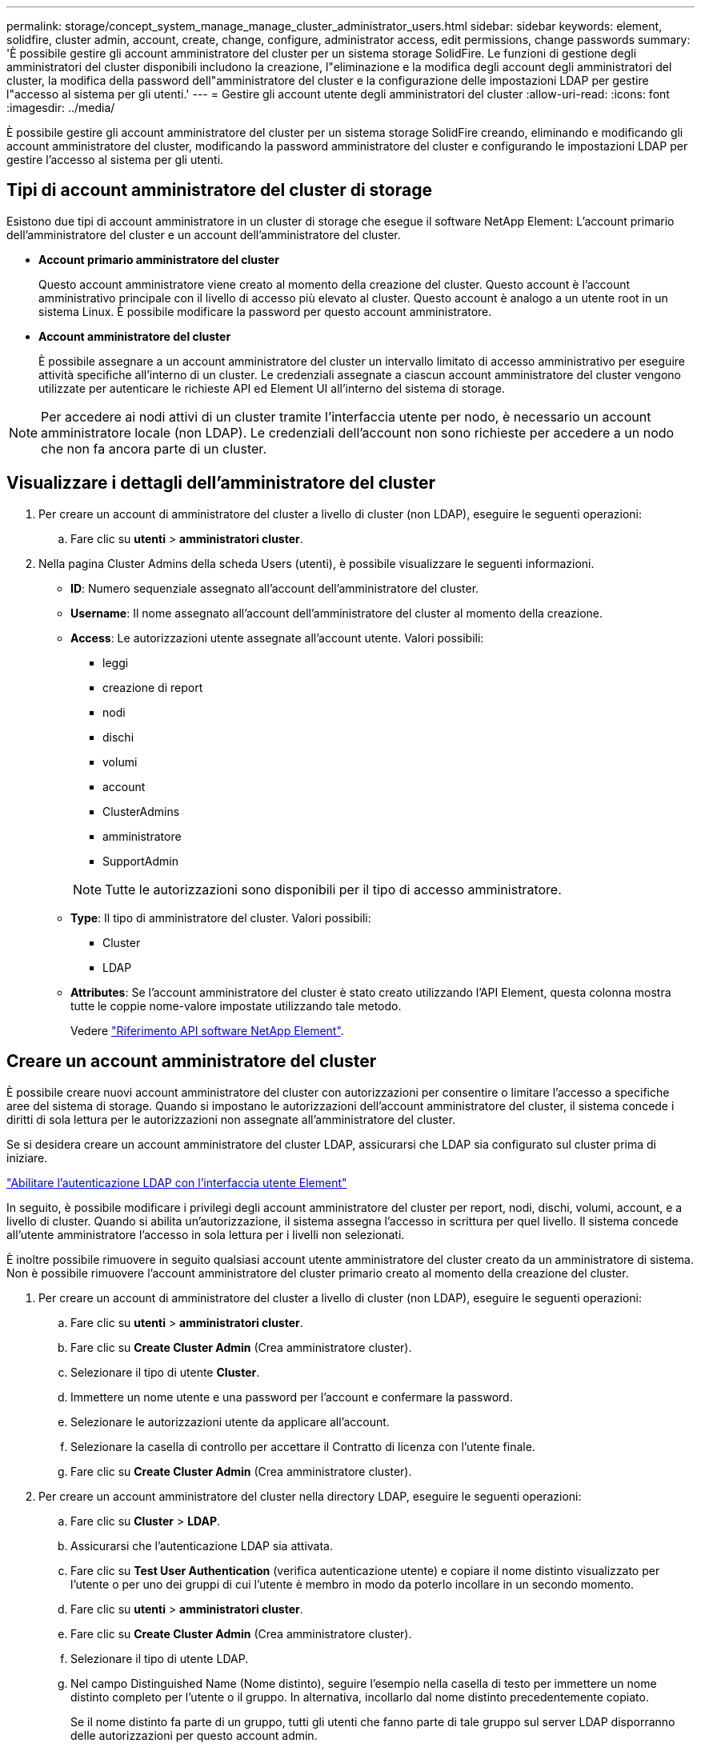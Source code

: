---
permalink: storage/concept_system_manage_manage_cluster_administrator_users.html 
sidebar: sidebar 
keywords: element, solidfire, cluster admin, account, create, change, configure, administrator access, edit permissions, change passwords 
summary: 'È possibile gestire gli account amministratore del cluster per un sistema storage SolidFire. Le funzioni di gestione degli amministratori del cluster disponibili includono la creazione, l"eliminazione e la modifica degli account degli amministratori del cluster, la modifica della password dell"amministratore del cluster e la configurazione delle impostazioni LDAP per gestire l"accesso al sistema per gli utenti.' 
---
= Gestire gli account utente degli amministratori del cluster
:allow-uri-read: 
:icons: font
:imagesdir: ../media/


[role="lead"]
È possibile gestire gli account amministratore del cluster per un sistema storage SolidFire creando, eliminando e modificando gli account amministratore del cluster, modificando la password amministratore del cluster e configurando le impostazioni LDAP per gestire l'accesso al sistema per gli utenti.



== Tipi di account amministratore del cluster di storage

Esistono due tipi di account amministratore in un cluster di storage che esegue il software NetApp Element: L'account primario dell'amministratore del cluster e un account dell'amministratore del cluster.

* *Account primario amministratore del cluster*
+
Questo account amministratore viene creato al momento della creazione del cluster. Questo account è l'account amministrativo principale con il livello di accesso più elevato al cluster. Questo account è analogo a un utente root in un sistema Linux. È possibile modificare la password per questo account amministratore.

* *Account amministratore del cluster*
+
È possibile assegnare a un account amministratore del cluster un intervallo limitato di accesso amministrativo per eseguire attività specifiche all'interno di un cluster. Le credenziali assegnate a ciascun account amministratore del cluster vengono utilizzate per autenticare le richieste API ed Element UI all'interno del sistema di storage.




NOTE: Per accedere ai nodi attivi di un cluster tramite l'interfaccia utente per nodo, è necessario un account amministratore locale (non LDAP). Le credenziali dell'account non sono richieste per accedere a un nodo che non fa ancora parte di un cluster.



== Visualizzare i dettagli dell'amministratore del cluster

. Per creare un account di amministratore del cluster a livello di cluster (non LDAP), eseguire le seguenti operazioni:
+
.. Fare clic su *utenti* > *amministratori cluster*.


. Nella pagina Cluster Admins della scheda Users (utenti), è possibile visualizzare le seguenti informazioni.
+
** *ID*: Numero sequenziale assegnato all'account dell'amministratore del cluster.
** *Username*: Il nome assegnato all'account dell'amministratore del cluster al momento della creazione.
** *Access*: Le autorizzazioni utente assegnate all'account utente. Valori possibili:
+
*** leggi
*** creazione di report
*** nodi
*** dischi
*** volumi
*** account
*** ClusterAdmins
*** amministratore
*** SupportAdmin




+

NOTE: Tutte le autorizzazioni sono disponibili per il tipo di accesso amministratore.

+
** *Type*: Il tipo di amministratore del cluster. Valori possibili:
+
*** Cluster
*** LDAP


** *Attributes*: Se l'account amministratore del cluster è stato creato utilizzando l'API Element, questa colonna mostra tutte le coppie nome-valore impostate utilizzando tale metodo.
+
Vedere link:../api/index.html["Riferimento API software NetApp Element"].







== Creare un account amministratore del cluster

È possibile creare nuovi account amministratore del cluster con autorizzazioni per consentire o limitare l'accesso a specifiche aree del sistema di storage. Quando si impostano le autorizzazioni dell'account amministratore del cluster, il sistema concede i diritti di sola lettura per le autorizzazioni non assegnate all'amministratore del cluster.

Se si desidera creare un account amministratore del cluster LDAP, assicurarsi che LDAP sia configurato sul cluster prima di iniziare.

link:task_system_manage_enable_ldap_authentication.html["Abilitare l'autenticazione LDAP con l'interfaccia utente Element"]

In seguito, è possibile modificare i privilegi degli account amministratore del cluster per report, nodi, dischi, volumi, account, e a livello di cluster. Quando si abilita un'autorizzazione, il sistema assegna l'accesso in scrittura per quel livello. Il sistema concede all'utente amministratore l'accesso in sola lettura per i livelli non selezionati.

È inoltre possibile rimuovere in seguito qualsiasi account utente amministratore del cluster creato da un amministratore di sistema. Non è possibile rimuovere l'account amministratore del cluster primario creato al momento della creazione del cluster.

. Per creare un account di amministratore del cluster a livello di cluster (non LDAP), eseguire le seguenti operazioni:
+
.. Fare clic su *utenti* > *amministratori cluster*.
.. Fare clic su *Create Cluster Admin* (Crea amministratore cluster).
.. Selezionare il tipo di utente *Cluster*.
.. Immettere un nome utente e una password per l'account e confermare la password.
.. Selezionare le autorizzazioni utente da applicare all'account.
.. Selezionare la casella di controllo per accettare il Contratto di licenza con l'utente finale.
.. Fare clic su *Create Cluster Admin* (Crea amministratore cluster).


. Per creare un account amministratore del cluster nella directory LDAP, eseguire le seguenti operazioni:
+
.. Fare clic su *Cluster* > *LDAP*.
.. Assicurarsi che l'autenticazione LDAP sia attivata.
.. Fare clic su *Test User Authentication* (verifica autenticazione utente) e copiare il nome distinto visualizzato per l'utente o per uno dei gruppi di cui l'utente è membro in modo da poterlo incollare in un secondo momento.
.. Fare clic su *utenti* > *amministratori cluster*.
.. Fare clic su *Create Cluster Admin* (Crea amministratore cluster).
.. Selezionare il tipo di utente LDAP.
.. Nel campo Distinguished Name (Nome distinto), seguire l'esempio nella casella di testo per immettere un nome distinto completo per l'utente o il gruppo. In alternativa, incollarlo dal nome distinto precedentemente copiato.
+
Se il nome distinto fa parte di un gruppo, tutti gli utenti che fanno parte di tale gruppo sul server LDAP disporranno delle autorizzazioni per questo account admin.

+
Per aggiungere utenti o gruppi amministratori cluster LDAP, il formato generale del nome utente è "`LDAP:<Full Distinguished Name>`".

.. Selezionare le autorizzazioni utente da applicare all'account.
.. Selezionare la casella di controllo per accettare il Contratto di licenza con l'utente finale.
.. Fare clic su *Create Cluster Admin* (Crea amministratore cluster).






== Modificare le autorizzazioni di amministratore del cluster

È possibile modificare i privilegi dell'account amministratore del cluster per report, nodi, dischi, volumi, account, e a livello di cluster. Quando si abilita un'autorizzazione, il sistema assegna l'accesso in scrittura per quel livello. Il sistema concede all'utente amministratore l'accesso in sola lettura per i livelli non selezionati.

. Fare clic su *utenti* > *amministratori cluster*.
. Fare clic sull'icona Actions (azioni) dell'amministratore del cluster che si desidera modificare.
. Fare clic su *Edit* (Modifica).
. Selezionare le autorizzazioni utente da applicare all'account.
. Fare clic su *Save Changes* (Salva modifiche).




== Modificare le password per gli account amministratore del cluster

È possibile utilizzare l'interfaccia utente Element per modificare le password dell'amministratore del cluster.

. Fare clic su *utenti* > *amministratori cluster*.
. Fare clic sull'icona Actions (azioni) dell'amministratore del cluster che si desidera modificare.
. Fare clic su *Edit* (Modifica).
. Nel campo Change Password (Modifica password), immettere una nuova password e confermarla.
. Fare clic su *Save Changes* (Salva modifiche).




== Trova ulteriori informazioni

* link:task_system_manage_enable_ldap_authentication.html["Abilitare l'autenticazione LDAP con l'interfaccia utente Element"]
* link:concept_system_manage_manage_ldap.html["Disattivare LDAP"]
* https://www.netapp.com/data-storage/solidfire/documentation["Pagina SolidFire and Element Resources"^]
* https://docs.netapp.com/us-en/vcp/index.html["Plug-in NetApp Element per server vCenter"^]

